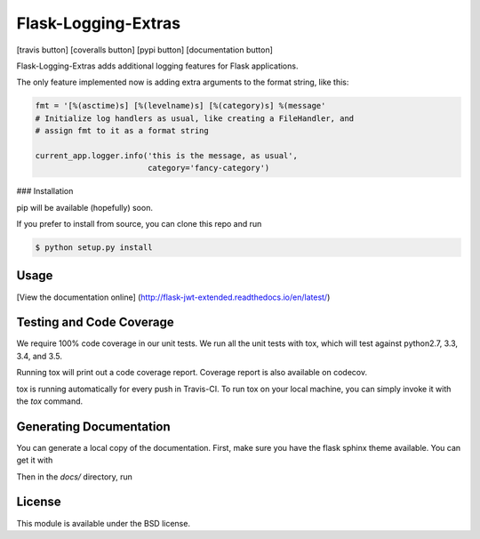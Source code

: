 Flask-Logging-Extras
====================

[travis button] [coveralls button] [pypi button] [documentation button]

Flask-Logging-Extras adds additional logging features for Flask applications.

The only feature implemented now is adding extra arguments to the format
string, like this:

.. code-block:: python

   fmt = '[%(asctime)s] [%(levelname)s] [%(category)s] %(message'
   # Initialize log handlers as usual, like creating a FileHandler, and
   # assign fmt to it as a format string

   current_app.logger.info('this is the message, as usual',
                           category='fancy-category')

### Installation

pip will be available (hopefully) soon.

If you prefer to install from source, you can clone this repo and run

.. code-block:: sh

   $ python setup.py install

Usage
-----

[View the documentation online] (http://flask-jwt-extended.readthedocs.io/en/latest/)


Testing and Code Coverage
-------------------------

We require 100% code coverage in our unit tests. We run all the unit tests
with tox, which will test against python2.7, 3.3, 3.4, and 3.5.

Running tox will print out a code coverage report.  Coverage report is also
available on codecov.

tox is running automatically for every push in Travis-CI.  To run tox on
your local machine, you can simply invoke it with the `tox` command.

Generating Documentation
------------------------

You can generate a local copy of the documentation.  First, make sure you have
the flask sphinx theme available.  You can get it with

.. code-block:: sh
   $ pip install Flask-Sphinx-Themes

Then in the `docs/` directory, run

.. code-block:: sh
   $ make clean && make html

License
-------

This module is available under the BSD license.
